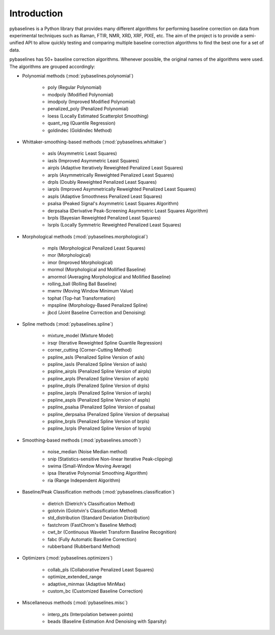 Introduction
============

pybaselines is a Python library that provides many different algorithms for
performing baseline correction on data from experimental techniques such as
Raman, FTIR, NMR, XRD, XRF, PIXE, etc. The aim of the project is to provide a
semi-unified API to allow quickly testing and comparing multiple baseline
correction algorithms to find the best one for a set of data.

pybaselines has 50+ baseline correction algorithms. Whenever possible, the original
names of the algorithms were used. The algorithms are grouped accordingly:

* Polynomial methods (:mod:`pybaselines.polynomial`)

    * poly (Regular Polynomial)
    * modpoly (Modified Polynomial)
    * imodpoly (Improved Modified Polynomial)
    * penalized_poly (Penalized Polynomial)
    * loess (Locally Estimated Scatterplot Smoothing)
    * quant_reg (Quantile Regression)
    * goldindec (Goldindec Method)

* Whittaker-smoothing-based methods (:mod:`pybaselines.whittaker`)

    * asls (Asymmetric Least Squares)
    * iasls (Improved Asymmetric Least Squares)
    * airpls (Adaptive Iteratively Reweighted Penalized Least Squares)
    * arpls (Asymmetrically Reweighted Penalized Least Squares)
    * drpls (Doubly Reweighted Penalized Least Squares)
    * iarpls (Improved Asymmetrically Reweighted Penalized Least Squares)
    * aspls (Adaptive Smoothness Penalized Least Squares)
    * psalsa (Peaked Signal's Asymmetric Least Squares Algorithm)
    * derpsalsa (Derivative Peak-Screening Asymmetric Least Squares Algorithm)
    * brpls (Bayesian Reweighted Penalized Least Squares)
    * lsrpls (Locally Symmetric Reweighted Penalized Least Squares)

* Morphological methods (:mod:`pybaselines.morphological`)

    * mpls (Morphological Penalized Least Squares)
    * mor (Morphological)
    * imor (Improved Morphological)
    * mormol (Morphological and Mollified Baseline)
    * amormol (Averaging Morphological and Mollified Baseline)
    * rolling_ball (Rolling Ball Baseline)
    * mwmv (Moving Window Minimum Value)
    * tophat (Top-hat Transformation)
    * mpspline (Morphology-Based Penalized Spline)
    * jbcd (Joint Baseline Correction and Denoising)

* Spline methods (:mod:`pybaselines.spline`)

    * mixture_model (Mixture Model)
    * irsqr (Iterative Reweighted Spline Quantile Regression)
    * corner_cutting (Corner-Cutting Method)
    * pspline_asls (Penalized Spline Version of asls)
    * pspline_iasls (Penalized Spline Version of iasls)
    * pspline_airpls (Penalized Spline Version of airpls)
    * pspline_arpls (Penalized Spline Version of arpls)
    * pspline_drpls (Penalized Spline Version of drpls)
    * pspline_iarpls (Penalized Spline Version of iarpls)
    * pspline_aspls (Penalized Spline Version of aspls)
    * pspline_psalsa (Penalized Spline Version of psalsa)
    * pspline_derpsalsa (Penalized Spline Version of derpsalsa)
    * pspline_brpls (Penalized Spline Version of brpls)
    * pspline_lsrpls (Penalized Spline Version of lsrpls)

* Smoothing-based methods (:mod:`pybaselines.smooth`)

    * noise_median (Noise Median method)
    * snip (Statistics-sensitive Non-linear Iterative Peak-clipping)
    * swima (Small-Window Moving Average)
    * ipsa (Iterative Polynomial Smoothing Algorithm)
    * ria (Range Independent Algorithm)

* Baseline/Peak Classification methods (:mod:`pybaselines.classification`)

    * dietrich (Dietrich's Classification Method)
    * golotvin (Golotvin's Classification Method)
    * std_distribution (Standard Deviation Distribution)
    * fastchrom (FastChrom's Baseline Method)
    * cwt_br (Continuous Wavelet Transform Baseline Recognition)
    * fabc (Fully Automatic Baseline Correction)
    * rubberband (Rubberband Method)

* Optimizers (:mod:`pybaselines.optimizers`)

    * collab_pls (Collaborative Penalized Least Squares)
    * optimize_extended_range
    * adaptive_minmax (Adaptive MinMax)
    * custom_bc (Customized Baseline Correction)

* Miscellaneous methods (:mod:`pybaselines.misc`)

    * interp_pts (Interpolation between points)
    * beads (Baseline Estimation And Denoising with Sparsity)
